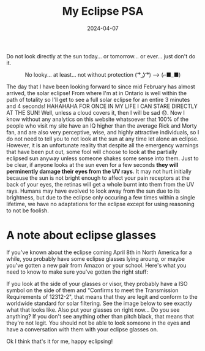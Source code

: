 #+TITLE: My Eclipse PSA 
#+date: 2024-04-07
#+hugo_base_dir: ../../
#+HUGO_AUTO_SET_LASTMOD: t
#+hugo_section: posts
#+HUGO_MENU: :menu "posts"
#+filetags: eclipse 
#+HUGO_CODE_FENCE: 
#+EXPORT_FILE_NAME: eclipse_2024.md 
#+hugo_front_matter_key_replace: description>summary
#+begin_description
Do not look directly at the sun today... or tomorrow... or ever... just don't do it.
#+end_description

#+BEGIN_EXPORT html
<figure>
    <center>
       <img src="/images/blog/eclipse.jpeg" width="50%" />
       <figcaption>No looky... at least... not without protection ( ͡° ͜ʖ ͡°) --> (⌐■_■)</figcaption>
    </center>
</figure>
#+END_EXPORT

The day that I have been looking forward to since mid February has almost arrived, the solar eclipse! From where I'm at in Ontario is well within the path of totality so I'll get to see a full solar eclipse for an entire 3 minutes and 4 seconds! HAHAHAHA FOR ONCE IN MY LIFE I CAN STARE DIRECTLY AT THE SUN! Well, unless a cloud covers it, then I will be sad 😞. Now I know without any analytics on this website whatsoever that 100% of the people who visit my site have an IQ higher than the average Rick and Morty fan, and are also very perceptive, wise, and highly attractive individuals, so I do not need to tell you to not look at the sun at any time let alone an eclipse. However, it is an unfortunate reality that despite all the emergency warnings that have been put out, some fool will choose to look at the partially eclipsed sun anyway unless someone shakes some sense into them. Just to be clear, if anyone looks at the sun even for a few seconds *they will perminently damage their eyes from the UV rays*. It may not hurt initially because the sun is not bright enough to affect your pain receptors at the back of your eyes, the retinas will get a whole burnt into them from the UV rays. Humans may have evolved to look away from the sun due to its brightness, but due to the eclipse only occuring a few times within a single lifetime, we have no adaptations for the eclipse except for using reasoning to not be foolish. 

* A note about eclipse glasses
If you've known about the eclipse coming April 8th in North America for a while, you probably have some eclipse glasses lying aroung, or maybe you've gotten a new pair from Amazon or your school. Here's what you need to know to make sure you've gotten the right stuff:

If you look at the side of your glasses or visor, they probably have a ISO symbol on the side of them and "Confirms to meet the Transmission Requirements of 12312-2", that means that they are legit and conform to the worldwide standard for solar filtering. See the image below to see exactly what that looks like. Also put your glasses on right now... Do you see anything? If you don't see anything other than pitch black, that means that they're not legit. You should not be able to look someone in the eyes and have a conversation with them with your eclipse glasses on. 

#+BEGIN_EXPORT html
<figure>
    <center>
       <img src="/images/blog/eclipse_glasses.jpg" width="50%" />
    </center>
</figure>
#+END_EXPORT

Ok I think that's it for me, happy eclipsing!
